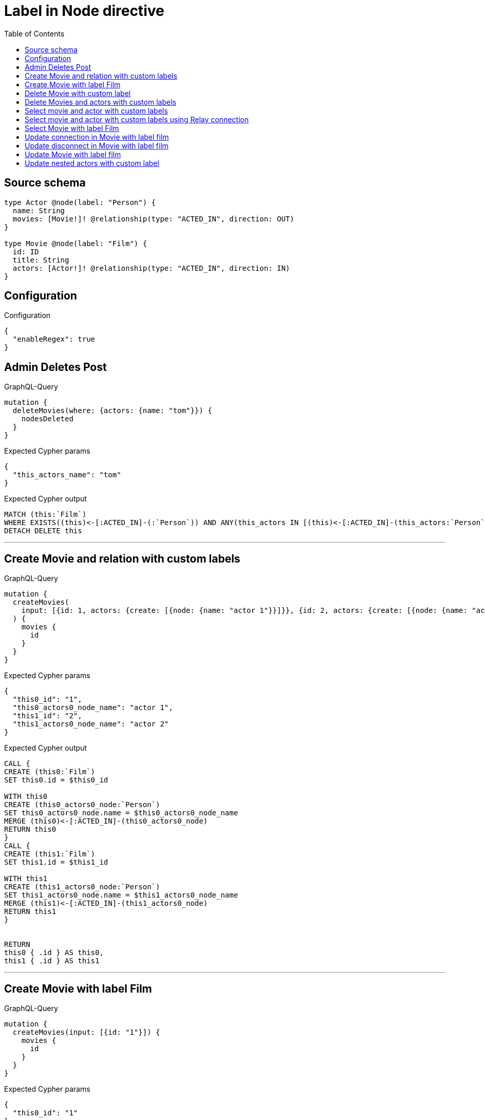 :toc:

= Label in Node directive

== Source schema

[source,graphql,schema=true]
----
type Actor @node(label: "Person") {
  name: String
  movies: [Movie!]! @relationship(type: "ACTED_IN", direction: OUT)
}

type Movie @node(label: "Film") {
  id: ID
  title: String
  actors: [Actor!]! @relationship(type: "ACTED_IN", direction: IN)
}
----

== Configuration

.Configuration
[source,json,schema-config=true]
----
{
  "enableRegex": true
}
----
== Admin Deletes Post

.GraphQL-Query
[source,graphql]
----
mutation {
  deleteMovies(where: {actors: {name: "tom"}}) {
    nodesDeleted
  }
}
----

.Expected Cypher params
[source,json]
----
{
  "this_actors_name": "tom"
}
----

.Expected Cypher output
[source,cypher]
----
MATCH (this:`Film`)
WHERE EXISTS((this)<-[:ACTED_IN]-(:`Person`)) AND ANY(this_actors IN [(this)<-[:ACTED_IN]-(this_actors:`Person`) | this_actors] WHERE this_actors.name = $this_actors_name)
DETACH DELETE this
----

'''

== Create Movie and relation with custom labels

.GraphQL-Query
[source,graphql]
----
mutation {
  createMovies(
    input: [{id: 1, actors: {create: [{node: {name: "actor 1"}}]}}, {id: 2, actors: {create: [{node: {name: "actor 2"}}]}}]
  ) {
    movies {
      id
    }
  }
}
----

.Expected Cypher params
[source,json]
----
{
  "this0_id": "1",
  "this0_actors0_node_name": "actor 1",
  "this1_id": "2",
  "this1_actors0_node_name": "actor 2"
}
----

.Expected Cypher output
[source,cypher]
----
CALL {
CREATE (this0:`Film`)
SET this0.id = $this0_id

WITH this0
CREATE (this0_actors0_node:`Person`)
SET this0_actors0_node.name = $this0_actors0_node_name
MERGE (this0)<-[:ACTED_IN]-(this0_actors0_node)
RETURN this0
}
CALL {
CREATE (this1:`Film`)
SET this1.id = $this1_id

WITH this1
CREATE (this1_actors0_node:`Person`)
SET this1_actors0_node.name = $this1_actors0_node_name
MERGE (this1)<-[:ACTED_IN]-(this1_actors0_node)
RETURN this1
}


RETURN 
this0 { .id } AS this0, 
this1 { .id } AS this1
----

'''

== Create Movie with label Film

.GraphQL-Query
[source,graphql]
----
mutation {
  createMovies(input: [{id: "1"}]) {
    movies {
      id
    }
  }
}
----

.Expected Cypher params
[source,json]
----
{
  "this0_id": "1"
}
----

.Expected Cypher output
[source,cypher]
----
CALL {
CREATE (this0:`Film`)
SET this0.id = $this0_id
RETURN this0
}
RETURN 
this0 { .id } AS this0
----

'''

== Delete Movie with custom label

.GraphQL-Query
[source,graphql]
----
mutation {
  deleteMovies(where: {id: "123"}) {
    nodesDeleted
  }
}
----

.Expected Cypher params
[source,json]
----
{
  "this_id": "123"
}
----

.Expected Cypher output
[source,cypher]
----
MATCH (this:`Film`)
WHERE this.id = $this_id
DETACH DELETE this
----

'''

== Delete Movies and actors with custom labels

.GraphQL-Query
[source,graphql]
----
mutation {
  deleteMovies(
    where: {id: 123}
    delete: {actors: {where: {node: {name: "Actor to delete"}}}}
  ) {
    nodesDeleted
  }
}
----

.Expected Cypher params
[source,json]
----
{
  "this_id": "123",
  "this_deleteMovies": {
    "args": {
      "delete": {
        "actors": [
          {
            "where": {
              "node": {
                "name": "Actor to delete"
              }
            }
          }
        ]
      }
    }
  }
}
----

.Expected Cypher output
[source,cypher]
----
MATCH (this:`Film`)
WHERE this.id = $this_id
WITH this
OPTIONAL MATCH (this)<-[this_actors0_relationship:ACTED_IN]-(this_actors0:`Person`)
WHERE this_actors0.name = $this_deleteMovies.args.delete.actors[0].where.node.name
WITH this, collect(DISTINCT this_actors0) as this_actors0_to_delete
FOREACH(x IN this_actors0_to_delete | DETACH DELETE x)
DETACH DELETE this
----

'''

== Select movie and actor with custom labels

.GraphQL-Query
[source,graphql]
----
{
  movies {
    title
    actors {
      name
    }
  }
}
----

.Expected Cypher params
[source,json]
----
{}
----

.Expected Cypher output
[source,cypher]
----
MATCH (this:`Film`)
RETURN this { .title, actors: [ (this)<-[:ACTED_IN]-(this_actors:`Person`)   | this_actors { .name } ] } as this
----

'''

== Select movie and actor with custom labels using Relay connection

.GraphQL-Query
[source,graphql]
----
{
  movies {
    title
    actorsConnection {
      edges {
        node {
          name
        }
      }
    }
  }
}
----

.Expected Cypher params
[source,json]
----
{}
----

.Expected Cypher output
[source,cypher]
----
MATCH (this:`Film`)
CALL {
WITH this
MATCH (this)<-[this_acted_in_relationship:ACTED_IN]-(this_actor:`Person`)
WITH collect({ node: { name: this_actor.name } }) AS edges
RETURN { edges: edges, totalCount: size(edges) } AS actorsConnection
}
RETURN this { .title, actorsConnection } as this
----

'''

== Select Movie with label Film

.GraphQL-Query
[source,graphql]
----
{
  movies {
    title
  }
}
----

.Expected Cypher params
[source,json]
----
{}
----

.Expected Cypher output
[source,cypher]
----
MATCH (this:`Film`)
RETURN this { .title } as this
----

'''

== Update connection in Movie with label film

.GraphQL-Query
[source,graphql]
----
mutation {
  updateMovies(
    where: {id: "1"}
    connect: {actors: [{where: {node: {name: "Daniel"}}}]}
  ) {
    movies {
      id
    }
  }
}
----

.Expected Cypher params
[source,json]
----
{
  "this_id": "1",
  "this_connect_actors0_node_name": "Daniel"
}
----

.Expected Cypher output
[source,cypher]
----
MATCH (this:`Film`)
WHERE this.id = $this_id
WITH this
CALL {
	WITH this
	OPTIONAL MATCH (this_connect_actors0_node:`Person`)
	WHERE this_connect_actors0_node.name = $this_connect_actors0_node_name
	FOREACH(_ IN CASE this WHEN NULL THEN [] ELSE [1] END | 
		FOREACH(_ IN CASE this_connect_actors0_node WHEN NULL THEN [] ELSE [1] END | 
			MERGE (this)<-[:ACTED_IN]-(this_connect_actors0_node)
		)
	)
	RETURN count(*)
}
RETURN this { .id } AS this
----

'''

== Update disconnect in Movie with label film

.GraphQL-Query
[source,graphql]
----
mutation {
  updateMovies(
    where: {id: "1"}
    disconnect: {actors: [{where: {node: {name: "Daniel"}}}]}
  ) {
    movies {
      id
    }
  }
}
----

.Expected Cypher params
[source,json]
----
{
  "this_id": "1",
  "updateMovies": {
    "args": {
      "disconnect": {
        "actors": [
          {
            "where": {
              "node": {
                "name": "Daniel"
              }
            }
          }
        ]
      }
    }
  }
}
----

.Expected Cypher output
[source,cypher]
----
MATCH (this:`Film`)
WHERE this.id = $this_id
WITH this
CALL {
WITH this
OPTIONAL MATCH (this)<-[this_disconnect_actors0_rel:ACTED_IN]-(this_disconnect_actors0:`Person`)
WHERE this_disconnect_actors0.name = $updateMovies.args.disconnect.actors[0].where.node.name
FOREACH(_ IN CASE this_disconnect_actors0 WHEN NULL THEN [] ELSE [1] END | 
DELETE this_disconnect_actors0_rel
)
RETURN count(*)
}
RETURN this { .id } AS this
----

'''

== Update Movie with label film

.GraphQL-Query
[source,graphql]
----
mutation {
  updateMovies(where: {id: "1"}, update: {id: "2"}) {
    movies {
      id
    }
  }
}
----

.Expected Cypher params
[source,json]
----
{
  "this_id": "1",
  "this_update_id": "2"
}
----

.Expected Cypher output
[source,cypher]
----
MATCH (this:`Film`)
WHERE this.id = $this_id

SET this.id = $this_update_id

RETURN this { .id } AS this
----

'''

== Update nested actors with custom label

.GraphQL-Query
[source,graphql]
----
mutation {
  updateMovies(
    where: {id: "1"}
    update: {actors: [{where: {node: {name: "old name"}}, update: {node: {name: "new name"}}}]}
  ) {
    movies {
      id
    }
  }
}
----

.Expected Cypher params
[source,json]
----
{
  "this_id": "1",
  "this_update_actors0_name": "new name",
  "auth": {
    "isAuthenticated": true,
    "roles": [],
    "jwt": {
      "roles": []
    }
  },
  "updateMovies": {
    "args": {
      "update": {
        "actors": [
          {
            "where": {
              "node": {
                "name": "old name"
              }
            },
            "update": {
              "node": {
                "name": "new name"
              }
            }
          }
        ]
      }
    }
  }
}
----

.Expected Cypher output
[source,cypher]
----
MATCH (this:`Film`)
WHERE this.id = $this_id

WITH this
OPTIONAL MATCH (this)<-[this_acted_in0_relationship:ACTED_IN]-(this_actors0:`Person`)
WHERE this_actors0.name = $updateMovies.args.update.actors[0].where.node.name
CALL apoc.do.when(this_actors0 IS NOT NULL, "

SET this_actors0.name = $this_update_actors0_name

RETURN count(*)
", "", {this:this, updateMovies: $updateMovies, this_actors0:this_actors0, auth:$auth,this_update_actors0_name:$this_update_actors0_name})
YIELD value as _

RETURN this { .id } AS this
----

'''

